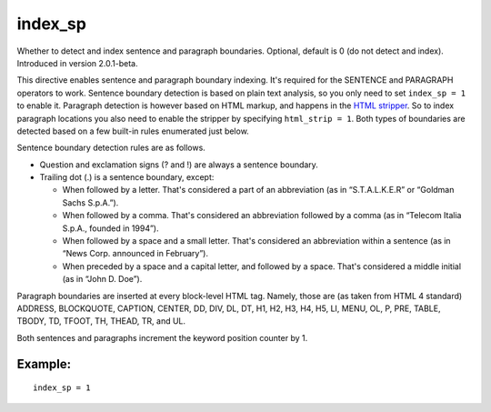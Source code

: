 index\_sp
~~~~~~~~~

Whether to detect and index sentence and paragraph boundaries. Optional,
default is 0 (do not detect and index). Introduced in version
2.0.1-beta.

This directive enables sentence and paragraph boundary indexing. It's
required for the SENTENCE and PARAGRAPH operators to work. Sentence
boundary detection is based on plain text analysis, so you only need to
set ``index_sp = 1`` to enable it. Paragraph detection is however based
on HTML markup, and happens in the `HTML
stripper <../../index_configuration_options/htmlstrip.rst>`__. So to
index paragraph locations you also need to enable the stripper by
specifying ``html_strip = 1``. Both types of boundaries are detected
based on a few built-in rules enumerated just below.

Sentence boundary detection rules are as follows.

-  Question and exclamation signs (? and !) are always a sentence
   boundary.

-  Trailing dot (.) is a sentence boundary, except:

   -  When followed by a letter. That's considered a part of an
      abbreviation (as in “S.T.A.L.K.E.R” or “Goldman Sachs S.p.A.”).

   -  When followed by a comma. That's considered an abbreviation
      followed by a comma (as in “Telecom Italia S.p.A., founded in
      1994”).

   -  When followed by a space and a small letter. That's considered an
      abbreviation within a sentence (as in “News Corp. announced in
      February”).

   -  When preceded by a space and a capital letter, and followed by a
      space. That's considered a middle initial (as in “John D. Doe”).

Paragraph boundaries are inserted at every block-level HTML tag. Namely,
those are (as taken from HTML 4 standard) ADDRESS, BLOCKQUOTE, CAPTION,
CENTER, DD, DIV, DL, DT, H1, H2, H3, H4, H5, LI, MENU, OL, P, PRE,
TABLE, TBODY, TD, TFOOT, TH, THEAD, TR, and UL.

Both sentences and paragraphs increment the keyword position counter by
1.

Example:
^^^^^^^^

::


    index_sp = 1


